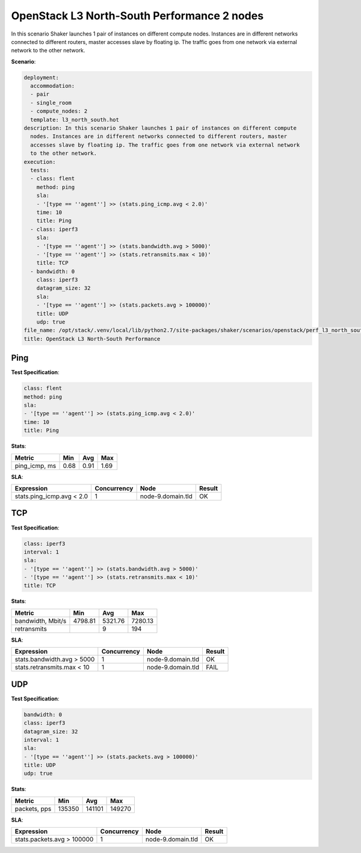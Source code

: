.. _openstack_l3_north_south_performance:

OpenStack L3 North-South Performance 2 nodes
********************************************

In this scenario Shaker launches 1 pair of instances on different compute
nodes. Instances are in different networks connected to different routers,
master accesses slave by floating ip. The traffic goes from one network via
external network to the other network.

**Scenario**:

.. code-block:: yaml

    deployment:
      accommodation:
      - pair
      - single_room
      - compute_nodes: 2
      template: l3_north_south.hot
    description: In this scenario Shaker launches 1 pair of instances on different compute
      nodes. Instances are in different networks connected to different routers, master
      accesses slave by floating ip. The traffic goes from one network via external network
      to the other network.
    execution:
      tests:
      - class: flent
        method: ping
        sla:
        - '[type == ''agent''] >> (stats.ping_icmp.avg < 2.0)'
        time: 10
        title: Ping
      - class: iperf3
        sla:
        - '[type == ''agent''] >> (stats.bandwidth.avg > 5000)'
        - '[type == ''agent''] >> (stats.retransmits.max < 10)'
        title: TCP
      - bandwidth: 0
        class: iperf3
        datagram_size: 32
        sla:
        - '[type == ''agent''] >> (stats.packets.avg > 100000)'
        title: UDP
        udp: true
    file_name: /opt/stack/.venv/local/lib/python2.7/site-packages/shaker/scenarios/openstack/perf_l3_north_south.yaml
    title: OpenStack L3 North-South Performance

Ping
====

**Test Specification**:

.. code-block:: yaml

    class: flent
    method: ping
    sla:
    - '[type == ''agent''] >> (stats.ping_icmp.avg < 2.0)'
    time: 10
    title: Ping

.. image:: f31693a7-4b4d-4ccd-a11a-8089e0d56ede.*

**Stats**:

=============  ========  ========  ========
Metric         Min       Avg       Max     
=============  ========  ========  ========
ping_icmp, ms      0.68      0.91      1.69
=============  ========  ========  ========

**SLA**:

=========================  ===========  =================  ========
Expression                 Concurrency  Node               Result  
=========================  ===========  =================  ========
stats.ping_icmp.avg < 2.0            1  node-9.domain.tld  OK
=========================  ===========  =================  ========

TCP
===

**Test Specification**:

.. code-block:: yaml

    class: iperf3
    interval: 1
    sla:
    - '[type == ''agent''] >> (stats.bandwidth.avg > 5000)'
    - '[type == ''agent''] >> (stats.retransmits.max < 10)'
    title: TCP

.. image:: 7a9de86c-3cf7-449a-991a-0cacb9f6f22c.*

**Stats**:

=================  ========  ========  ========
Metric             Min       Avg       Max     
=================  ========  ========  ========
bandwidth, Mbit/s   4798.81   5321.76   7280.13
retransmits                         9       194
=================  ========  ========  ========

**SLA**:

==========================  ===========  =================  ========
Expression                  Concurrency  Node               Result  
==========================  ===========  =================  ========
stats.bandwidth.avg > 5000            1  node-9.domain.tld  OK
stats.retransmits.max < 10            1  node-9.domain.tld  FAIL
==========================  ===========  =================  ========

UDP
===

**Test Specification**:

.. code-block:: yaml

    bandwidth: 0
    class: iperf3
    datagram_size: 32
    interval: 1
    sla:
    - '[type == ''agent''] >> (stats.packets.avg > 100000)'
    title: UDP
    udp: true

.. image:: ed64971f-fb42-4526-a7a7-6aecbbdd60e8.*

**Stats**:

============  ========  ========  ========
Metric        Min       Avg       Max     
============  ========  ========  ========
packets, pps    135350    141101    149270
============  ========  ========  ========

**SLA**:

==========================  ===========  =================  ========
Expression                  Concurrency  Node               Result  
==========================  ===========  =================  ========
stats.packets.avg > 100000            1  node-9.domain.tld  OK
==========================  ===========  =================  ========

